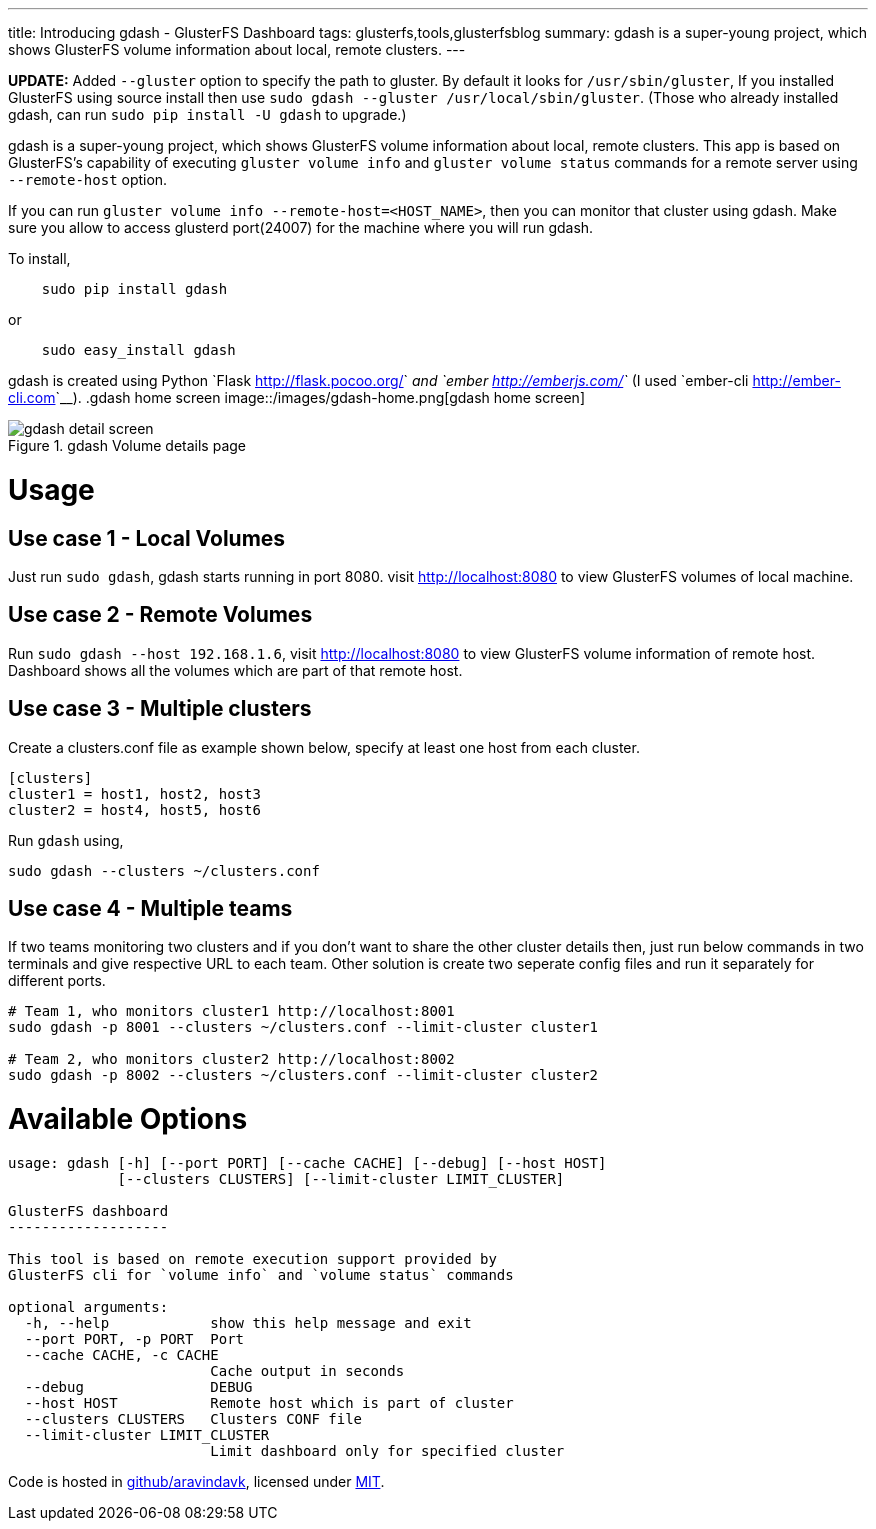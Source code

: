 ---
title: Introducing gdash - GlusterFS Dashboard
tags: glusterfs,tools,glusterfsblog
summary: gdash is a super-young project, which shows GlusterFS volume information about local, remote clusters.
---

**UPDATE:** Added ``--gluster`` option to specify the path to gluster. By default it looks for ``/usr/sbin/gluster``, If you installed GlusterFS using source install then use `sudo gdash --gluster /usr/local/sbin/gluster`. (Those who already installed gdash, can run `sudo pip install -U gdash` to upgrade.)


gdash is a super-young project, which shows GlusterFS volume information about local, remote clusters. This app is based on GlusterFS's capability of executing `gluster volume info` and `gluster volume status` commands for a remote server using ``--remote-host`` option.
 
If you can run `gluster volume info --remote-host=<HOST_NAME>`, then you can monitor that cluster using gdash. Make sure you allow to access glusterd port(24007) for the machine where you will run gdash.

To install,

[source,bash]

    sudo pip install gdash

or

[source,bash]

    sudo easy_install gdash

gdash is created using Python `Flask <http://flask.pocoo.org/>`__ and `ember <http://emberjs.com/>`__ (I used `ember-cli <http://ember-cli.com>`__). 
.gdash home screen
image::/images/gdash-home.png[gdash home screen]

.gdash Volume details page
image::/images/gdash-detail.png[gdash detail screen]

Usage
=====
Use case 1 - Local Volumes
--------------------------
Just run `sudo gdash`, gdash starts running in port 8080. visit http://localhost:8080 to view GlusterFS volumes of local machine.

Use case 2 - Remote Volumes
---------------------------
Run `sudo gdash --host 192.168.1.6`, visit http://localhost:8080 to view GlusterFS volume information of remote host. Dashboard shows all the volumes which are part of that remote host.

Use case 3 - Multiple clusters
------------------------------
Create a clusters.conf file as example shown below, specify at least one host from each cluster.

[source,cfg]
----
[clusters]
cluster1 = host1, host2, host3
cluster2 = host4, host5, host6
----

Run `gdash` using, 

[source,bash]
----
sudo gdash --clusters ~/clusters.conf
----

Use case 4 - Multiple teams
---------------------------
If two teams monitoring two clusters and if you don't want to share the other cluster details then, just run below commands in two terminals and give respective URL to each team. Other solution is create two seperate config files and run it separately for different ports.

[source,bash]
----
# Team 1, who monitors cluster1 http://localhost:8001
sudo gdash -p 8001 --clusters ~/clusters.conf --limit-cluster cluster1

# Team 2, who monitors cluster2 http://localhost:8002
sudo gdash -p 8002 --clusters ~/clusters.conf --limit-cluster cluster2
----

Available Options
=================

[source,text]
----
usage: gdash [-h] [--port PORT] [--cache CACHE] [--debug] [--host HOST]
             [--clusters CLUSTERS] [--limit-cluster LIMIT_CLUSTER]
 
GlusterFS dashboard
-------------------
 
This tool is based on remote execution support provided by
GlusterFS cli for `volume info` and `volume status` commands
 
optional arguments:
  -h, --help            show this help message and exit
  --port PORT, -p PORT  Port
  --cache CACHE, -c CACHE
                        Cache output in seconds
  --debug               DEBUG
  --host HOST           Remote host which is part of cluster
  --clusters CLUSTERS   Clusters CONF file
  --limit-cluster LIMIT_CLUSTER
                        Limit dashboard only for specified cluster
----

Code is hosted in https://github.com/aravindavk/gdash[github/aravindavk], licensed under https://github.com/aravindavk/gdash/blob/master/LICENSE.txt[MIT].
